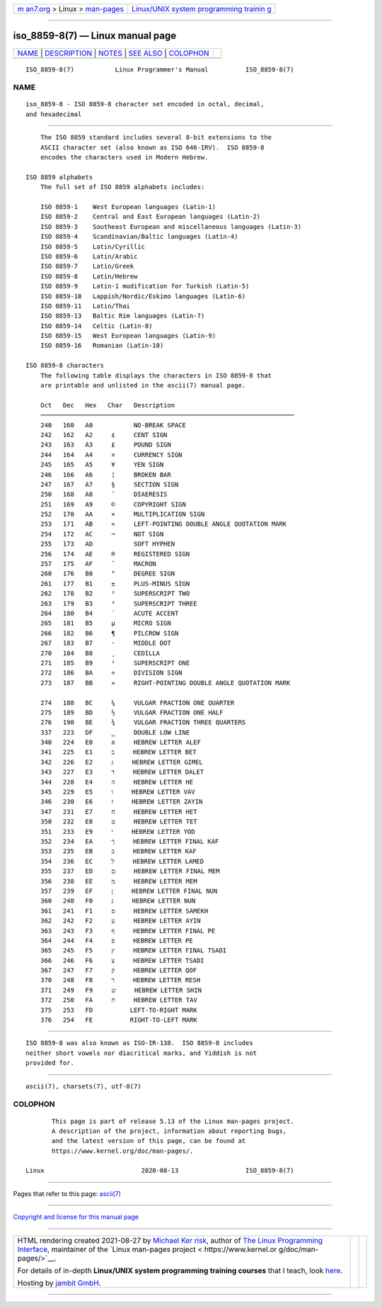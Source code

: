 .. container:: page-top

.. container:: nav-bar

   +----------------------------------+----------------------------------+
   | `m                               | `Linux/UNIX system programming   |
   | an7.org <../../../index.html>`__ | trainin                          |
   | > Linux >                        | g <http://man7.org/training/>`__ |
   | `man-pages <../index.html>`__    |                                  |
   +----------------------------------+----------------------------------+

--------------

iso_8859-8(7) — Linux manual page
=================================

+-----------------------------------+-----------------------------------+
| `NAME <#NAME>`__ \|               |                                   |
| `DESCRIPTION <#DESCRIPTION>`__ \| |                                   |
| `NOTES <#NOTES>`__ \|             |                                   |
| `SEE ALSO <#SEE_ALSO>`__ \|       |                                   |
| `COLOPHON <#COLOPHON>`__          |                                   |
+-----------------------------------+-----------------------------------+
| .. container:: man-search-box     |                                   |
+-----------------------------------+-----------------------------------+

::

   ISO_8859-8(7)           Linux Programmer's Manual          ISO_8859-8(7)

NAME
-------------------------------------------------

::

          iso_8859-8 - ISO 8859-8 character set encoded in octal, decimal,
          and hexadecimal


---------------------------------------------------------------

::

          The ISO 8859 standard includes several 8-bit extensions to the
          ASCII character set (also known as ISO 646-IRV).  ISO 8859-8
          encodes the characters used in Modern Hebrew.

      ISO 8859 alphabets
          The full set of ISO 8859 alphabets includes:

          ISO 8859-1    West European languages (Latin-1)
          ISO 8859-2    Central and East European languages (Latin-2)
          ISO 8859-3    Southeast European and miscellaneous languages (Latin-3)
          ISO 8859-4    Scandinavian/Baltic languages (Latin-4)
          ISO 8859-5    Latin/Cyrillic
          ISO 8859-6    Latin/Arabic
          ISO 8859-7    Latin/Greek
          ISO 8859-8    Latin/Hebrew
          ISO 8859-9    Latin-1 modification for Turkish (Latin-5)
          ISO 8859-10   Lappish/Nordic/Eskimo languages (Latin-6)
          ISO 8859-11   Latin/Thai
          ISO 8859-13   Baltic Rim languages (Latin-7)
          ISO 8859-14   Celtic (Latin-8)
          ISO 8859-15   West European languages (Latin-9)
          ISO 8859-16   Romanian (Latin-10)

      ISO 8859-8 characters
          The following table displays the characters in ISO 8859-8 that
          are printable and unlisted in the ascii(7) manual page.

          Oct   Dec   Hex   Char   Description
          ────────────────────────────────────────────────────────────────────
          240   160   A0           NO-BREAK SPACE
          242   162   A2     ¢     CENT SIGN
          243   163   A3     £     POUND SIGN
          244   164   A4     ¤     CURRENCY SIGN
          245   165   A5     ¥     YEN SIGN
          246   166   A6     ¦     BROKEN BAR
          247   167   A7     §     SECTION SIGN
          250   168   A8     ¨     DIAERESIS
          251   169   A9     ©     COPYRIGHT SIGN
          252   170   AA     ×     MULTIPLICATION SIGN
          253   171   AB     «     LEFT-POINTING DOUBLE ANGLE QUOTATION MARK
          254   172   AC     ¬     NOT SIGN
          255   173   AD           SOFT HYPHEN
          256   174   AE     ®     REGISTERED SIGN
          257   175   AF     ¯     MACRON
          260   176   B0     °     DEGREE SIGN
          261   177   B1     ±     PLUS-MINUS SIGN
          262   178   B2     ²     SUPERSCRIPT TWO
          263   179   B3     ³     SUPERSCRIPT THREE
          264   180   B4     ´     ACUTE ACCENT
          265   181   B5     µ     MICRO SIGN
          266   182   B6     ¶     PILCROW SIGN
          267   183   B7     ·     MIDDLE DOT
          270   184   B8     ¸     CEDILLA
          271   185   B9     ¹     SUPERSCRIPT ONE
          272   186   BA     ÷     DIVISION SIGN
          273   187   BB     »     RIGHT-POINTING DOUBLE ANGLE QUOTATION MARK

          274   188   BC     ¼     VULGAR FRACTION ONE QUARTER
          275   189   BD     ½     VULGAR FRACTION ONE HALF
          276   190   BE     ¾     VULGAR FRACTION THREE QUARTERS
          337   223   DF     ‗     DOUBLE LOW LINE
          340   224   E0     א     HEBREW LETTER ALEF
          341   225   E1     ב     HEBREW LETTER BET
          342   226   E2     ג     HEBREW LETTER GIMEL
          343   227   E3     ד     HEBREW LETTER DALET
          344   228   E4     ה     HEBREW LETTER HE
          345   229   E5     ו     HEBREW LETTER VAV
          346   230   E6     ז     HEBREW LETTER ZAYIN
          347   231   E7     ח     HEBREW LETTER HET
          350   232   E8     ט     HEBREW LETTER TET
          351   233   E9     י     HEBREW LETTER YOD
          352   234   EA     ך     HEBREW LETTER FINAL KAF
          353   235   EB     כ     HEBREW LETTER KAF
          354   236   EC     ל     HEBREW LETTER LAMED
          355   237   ED     ם     HEBREW LETTER FINAL MEM
          356   238   EE     מ     HEBREW LETTER MEM
          357   239   EF     ן     HEBREW LETTER FINAL NUN
          360   240   F0     נ     HEBREW LETTER NUN
          361   241   F1     ס     HEBREW LETTER SAMEKH
          362   242   F2     ע     HEBREW LETTER AYIN
          363   243   F3     ף     HEBREW LETTER FINAL PE
          364   244   F4     פ     HEBREW LETTER PE
          365   245   F5     ץ     HEBREW LETTER FINAL TSADI
          366   246   F6     צ     HEBREW LETTER TSADI
          367   247   F7     ק     HEBREW LETTER QOF
          370   248   F8     ר     HEBREW LETTER RESH
          371   249   F9     ש     HEBREW LETTER SHIN
          372   250   FA     ת     HEBREW LETTER TAV
          375   253   FD     ‎     LEFT-TO-RIGHT MARK
          376   254   FE     ‏     RIGHT-TO-LEFT MARK


---------------------------------------------------

::

          ISO 8859-8 was also known as ISO-IR-138.  ISO 8859-8 includes
          neither short vowels nor diacritical marks, and Yiddish is not
          provided for.


---------------------------------------------------------

::

          ascii(7), charsets(7), utf-8(7)

COLOPHON
---------------------------------------------------------

::

          This page is part of release 5.13 of the Linux man-pages project.
          A description of the project, information about reporting bugs,
          and the latest version of this page, can be found at
          https://www.kernel.org/doc/man-pages/.

   Linux                          2020-08-13                  ISO_8859-8(7)

--------------

Pages that refer to this page: `ascii(7) <../man7/ascii.7.html>`__

--------------

`Copyright and license for this manual
page <../man7/iso_8859-8.7.license.html>`__

--------------

.. container:: footer

   +-----------------------+-----------------------+-----------------------+
   | HTML rendering        |                       | |Cover of TLPI|       |
   | created 2021-08-27 by |                       |                       |
   | `Michael              |                       |                       |
   | Ker                   |                       |                       |
   | risk <https://man7.or |                       |                       |
   | g/mtk/index.html>`__, |                       |                       |
   | author of `The Linux  |                       |                       |
   | Programming           |                       |                       |
   | Interface <https:     |                       |                       |
   | //man7.org/tlpi/>`__, |                       |                       |
   | maintainer of the     |                       |                       |
   | `Linux man-pages      |                       |                       |
   | project <             |                       |                       |
   | https://www.kernel.or |                       |                       |
   | g/doc/man-pages/>`__. |                       |                       |
   |                       |                       |                       |
   | For details of        |                       |                       |
   | in-depth **Linux/UNIX |                       |                       |
   | system programming    |                       |                       |
   | training courses**    |                       |                       |
   | that I teach, look    |                       |                       |
   | `here <https://ma     |                       |                       |
   | n7.org/training/>`__. |                       |                       |
   |                       |                       |                       |
   | Hosting by `jambit    |                       |                       |
   | GmbH                  |                       |                       |
   | <https://www.jambit.c |                       |                       |
   | om/index_en.html>`__. |                       |                       |
   +-----------------------+-----------------------+-----------------------+

--------------

.. container:: statcounter

   |Web Analytics Made Easy - StatCounter|

.. |Cover of TLPI| image:: https://man7.org/tlpi/cover/TLPI-front-cover-vsmall.png
   :target: https://man7.org/tlpi/
.. |Web Analytics Made Easy - StatCounter| image:: https://c.statcounter.com/7422636/0/9b6714ff/1/
   :class: statcounter
   :target: https://statcounter.com/
